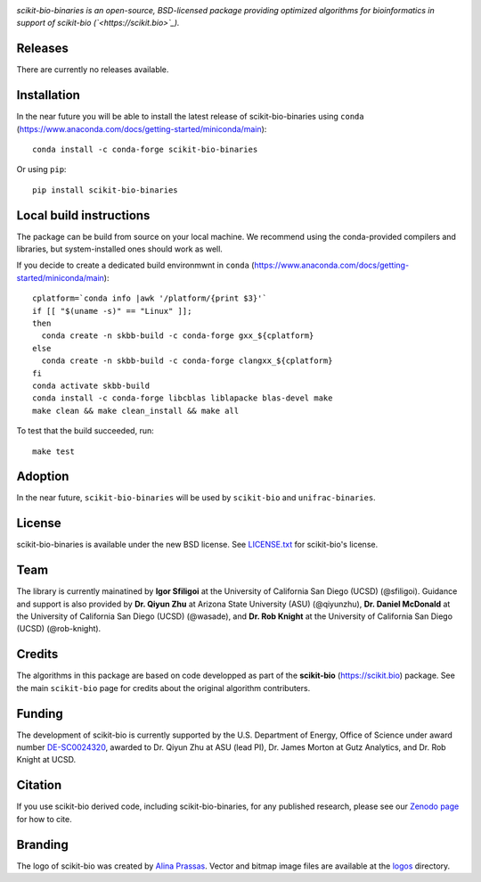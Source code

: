 |License| |Downloads| |Install|

.. image:: https://scikit.bio/_images/logo.svg
   :width: 300 px
   :target: https://scikit.bio
   :alt: scikit-bio logo

*scikit-bio-binaries is an open-source, BSD-licensed package providing optimized algorithms for bioinformatics in support of scikit-bio (`<https://scikit.bio>`_).*


Releases
--------

There are currently no releases available.

Installation
------------

In the near future you will be able to install the latest release of scikit-bio-binaries using ``conda`` (`<https://www.anaconda.com/docs/getting-started/miniconda/main>`_)::

    conda install -c conda-forge scikit-bio-binaries

Or using ``pip``::

    pip install scikit-bio-binaries

Local build instructions
------------------------

The package can be build from source on your local machine.
We recommend using the conda-provided compilers and libraries, but system-installed ones should work as well.

If you decide to create a dedicated build environmwnt in ``conda`` (`<https://www.anaconda.com/docs/getting-started/miniconda/main>`_)::

    cplatform=`conda info |awk '/platform/{print $3}'`
    if [[ "$(uname -s)" == "Linux" ]];
    then
      conda create -n skbb-build -c conda-forge gxx_${cplatform}
    else
      conda create -n skbb-build -c conda-forge clangxx_${cplatform}
    fi 
    conda activate skbb-build
    conda install -c conda-forge libcblas liblapacke blas-devel make
    make clean && make clean_install && make all

To test that the build succeeded, run::

    make test


Adoption
--------

In the near future, ``scikit-bio-binaries`` will be used by ``scikit-bio`` and ``unifrac-binaries``.

License
-------

scikit-bio-binaries is available under the new BSD license. See `LICENSE.txt <LICENSE.txt>`_ for scikit-bio's license.


Team
----

The library is currently mainatined by **Igor Sfiligoi** at the University of California San Diego (UCSD) (@sfiligoi).
Guidance and support is also provided by 
**Dr. Qiyun Zhu** at Arizona State University (ASU) (@qiyunzhu),
**Dr. Daniel McDonald** at the University of California San Diego (UCSD) (@wasade), and
**Dr. Rob Knight** at the University of California San Diego (UCSD) (@rob-knight).


Credits
-------

The algorithms in this package are based on code developped as part of the **scikit-bio** (`<https://scikit.bio>`_) package.
See the main ``scikit-bio`` page for credits about the original algorithm contributers.


Funding
-------

The development of scikit-bio is currently supported by the U.S. Department of Energy, Office of Science under award number `DE-SC0024320 <https://genomicscience.energy.gov/compbioawards2023/#Expanding>`_, awarded to Dr. Qiyun Zhu at ASU (lead PI), Dr. James Morton at Gutz Analytics, and Dr. Rob Knight at UCSD.


Citation
--------

If you use scikit-bio derived code, including scikit-bio-binaries, for any published research, please see our `Zenodo page <https://zenodo.org/record/8209901>`_ for how to cite.


Branding
--------

The logo of scikit-bio was created by `Alina Prassas <https://cargocollective.com/alinaprassas>`_. Vector and bitmap image files are available at the `logos <logos>`_ directory.


.. |License| image:: https://anaconda.org/conda-forge/scikit-bio-binaries/badges/license.svg
   :target: https://anaconda.org/conda-forge/scikit-bio-binaries
.. |Downloads| image:: https://anaconda.org/conda-forge/scikit-bio-binaries/badges/downloads.svg
   :target: https://anaconda.org/conda-forge/scikit-bio-binaries
.. |Install| image:: https://anaconda.org/conda-forge/scikit-bio-binaries/badges/installer/conda.svg
   :target: https://conda.anaconda.org/conda-forge-binaries
